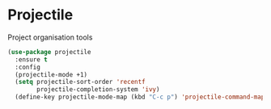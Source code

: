 * Projectile
  Project organisation tools

  #+BEGIN_SRC emacs-lisp
  (use-package projectile
    :ensure t
    :config
    (projectile-mode +1)
    (setq projectile-sort-order 'recentf
          projectile-completion-system 'ivy)
    (define-key projectile-mode-map (kbd "C-c p") 'projectile-command-map))
  #+END_SRC
